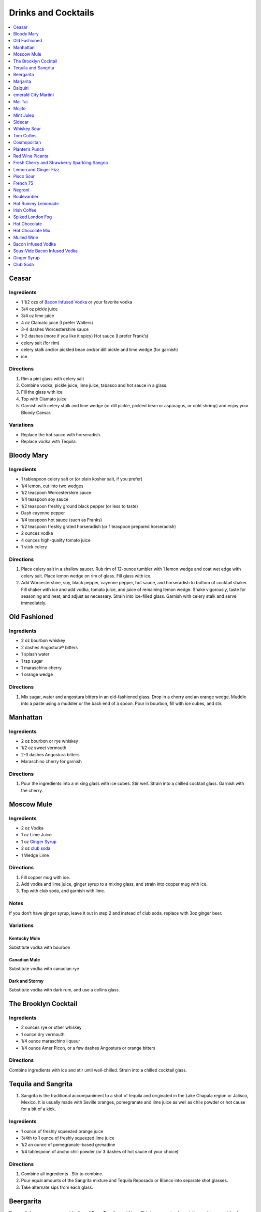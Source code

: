.. raw:: pdf

   OddPageBreak tocPage

********************
Drinks and Cocktails
********************

.. contents::
   :local:
   :depth: 1

.. raw:: pdf

   OddPageBreak recipePage

Ceasar
======

Ingredients
-----------

-  1 1/2 ozs of `Bacon Infused Vodka <#bacon-infused-vodka>`__ or your
   favorite vodka
-  3/4 oz pickle juice
-  3/4 oz lime juice
-  4 oz Clamato juice (I prefer Walters)
-  3-4 dashes Worcestershire sauce
-  1-2 dashes (more if you like it spicy) Hot sauce (I prefer Frank’s)
-  celery salt (for rim)
-  celery stalk and/or pickled bean and/or dill pickle and lime wedge
   (for garnish)
-  ice

Directions
----------

1. Rim a pint glass with celery salt
2. Combine vodka, pickle juice, lime juice, tabasco and hot sauce in a
   glass.
3. Fill the glass with ice
4. Top with Clamato juice
5. Garnish with celery stalk and lime wedge (or dill pickle, pickled
   bean or asparagus, or cold shrimp) and enjoy your Bloody Caesar.

Variations
----------

-  Replace the hot sauce with horseradish.
-  Replace vodka with Tequila.

.. raw:: pdf

   PageBreak recipePage

Bloody Mary
===========

Ingredients
-----------

-  1 tablespoon celery salt or (or plain kosher salt, if you prefer)
-  1/4 lemon, cut into two wedges
-  1/2 teaspoon Worcestershire sauce
-  1/4 teaspoon soy sauce
-  1/2 teaspoon freshly ground black pepper (or less to taste)
-  Dash cayenne pepper
-  1/4 teaspoon hot sauce (such as Franks)
-  1/2 teaspoon freshly grated horseradish (or 1 teaspoon prepared
   horseradish)
-  2 ounces vodka
-  4 ounces high-quality tomato juice
-  1 stick celery

Directions
----------

1. Place celery salt in a shallow saucer. Rub rim of 12-ounce tumbler
   with 1 lemon wedge and coat wet edge with celery salt. Place lemon
   wedge on rim of glass. Fill glass with ice.
2. Add Worcestershire, soy, black pepper, cayenne pepper, hot sauce, and
   horseradish to bottom of cocktail shaker. Fill shaker with ice and
   add vodka, tomato juice, and juice of remaining lemon wedge. Shake
   vigorously, taste for seasoning and heat, and adjust as necessary.
   Strain into ice-filled glass. Garnish with celery stalk and serve
   immediately.

.. raw:: pdf

   PageBreak recipePage

Old Fashioned
=============

Ingredients
-----------

-  2 oz bourbon whiskey
-  2 dashes Angostura® bitters
-  1 splash water
-  1 tsp sugar
-  1 maraschino cherry
-  1 orange wedge

Directions
----------

1. Mix sugar, water and angostura bitters in an old-fashioned glass.
   Drop in a cherry and an orange wedge. Muddle into a paste using a
   muddler or the back end of a spoon. Pour in bourbon, fill with ice
   cubes, and stir.

.. raw:: pdf

   PageBreak recipePage

Manhattan
=========

Ingredients
-----------

-  2 oz bourbon or rye whiskey
-  1/2 oz sweet vermouth
-  2-3 dashes Angostura bitters
-  Maraschino cherry for garnish

Directions
----------

1. Pour the ingredients into a mixing glass with ice cubes. Stir well.
   Strain into a chilled cocktail glass. Garnish with the cherry.

.. raw:: pdf

   PageBreak recipePage

Moscow Mule
===========

Ingredients
-----------

-  2 oz Vodka
-  1 oz Lime Juice
-  1 oz `Ginger Syrup <#ginger-syrup>`__
-  2 oz `club soda <#club-soda>`__
-  1 Wedge Lime

Directions
----------

1. Fill copper mug with ice.
2. Add vodka and lime juice, ginger syrup to a mixing glass, and strain
   into copper mug with ice.
3. Top with club soda, and garnish with lime.

Notes
-----

If you don’t have ginger syrup, leave it out in step 2 and instead of
club soda, replace with 3oz ginger beer.

Variations
----------

Kentucky Mule
^^^^^^^^^^^^^

Substitute vodka with bourbon

Canadian Mule
^^^^^^^^^^^^^

Substitute vodka with canadian rye

Dark and Stormy
^^^^^^^^^^^^^^^

Substitute vodka with dark rum, and use a collins glass.

.. raw:: pdf

   PageBreak recipePage

The Brooklyn Cocktail
=====================

Ingredients
-----------

-  2 ounces rye or other whiskey
-  1 ounce dry vermouth
-  1/4 ounce maraschino liqueur
-  1/4 ounce Amer Picon, or a few dashes Angostura or orange bitters

Directions
----------

Combine ingredients with ice and stir until well-chilled. Strain into a
chilled cocktail glass.

.. raw:: pdf

   PageBreak recipePage

Tequila and Sangrita
====================

1. Sangrita is the traditional accompaniment to a shot of tequila and
   originated in the Lake Chapala region or Jalisco, Mexico. It is
   usually made with Seville oranges, pomegranate and lime juice as well
   as chile powder or hot cause for a bit of a kick.

Ingredients
-----------

-  1 ounce of freshly squeezed orange juice
-  3/4th to 1 ounce of freshly squeezed lime juice
-  1/2 an ounce of pomegranate-based grenadine
-  1/4 tablespoon of ancho chili powder (or 3 dashes of hot sauce of
   your choice)

Directions
----------

1. Combine all ingredients . Stir to combine.
2. Pour equal amounts of the Sangrita mixture and Tequila Reposado or
   Blanco into separate shot glasses.
3. Take alternate sips from each glass.

.. raw:: pdf

   PageBreak recipePage

Beergarita
==========

Beergarita’s are a yummy combination of Beer, Tequila, and Lime. This is
a very simple variation and is a great (and easy to make) party drink.

Ingredients
-----------

-  3oz. Tequila
-  1 can frozen concentrated lime aid
-  3 cans (or bottles) of lager beer (I use Molson Canadian) chilled as
   cold as possible.

Directions
----------

1. Add Tequila and frozen lime aid to a 2 litre container / jug and stir
   until combined.
2. Add beer and mix.
3. Pour into Margarita glasses.

.. raw:: pdf

   PageBreak recipePage

Marjarita
=========

Ingredients
-----------

-  1 1/2 ounces tequila
-  1/2 ounce triple sec (Cointreau is recommended)
-  1 ounce fresh lime juice
-  Lime wedge for garnish
-  Salt or sugar to rim the glass (optional)

Directions
----------

1. Pour the ingredients into a cocktail shaker with ice cubes. Shake
   well.
2. If desired, salt the rim of a chilled margarita glass. Pour contents,
   with ice, into the glass. Garnish with the lime wedge.

.. raw:: pdf

   PageBreak recipePage

Daiquiri
========

Ingredients
-----------

-  2 ounces light rum (you can also use gold rum, but dark rum can be
   too heavy)
-  3/4 ounce fresh-squeezed lime juice (about 1/2 of a lime)
-  1 teaspoon sugar

Directions
----------

-  Pour sugar and lime juice into a cocktail shaker and stir until sugar
   is dissolved. Add the rum and fill shaker with ice; shake well for 10
   seconds and strain into a chilled cocktail glass. Garnish with a
   wedge of lime.

.. raw:: pdf

   PageBreak recipePage

emerald City Martini
====================

Ingredients
-----------

-  2 oz vodka
-  1oz melon liquor
-  1 splash lime
-  1 melon ball

Directions
----------

1. Pour the liquid ingredients into a mixing glass with ice cubes.
   Shake. Strain into a chilled cocktail glass. Garnish with the melon
   balls.

.. raw:: pdf

   PageBreak recipePage

Mai Tai
=======

Ingredients
-----------

-  2 ounces Jamaican rum (Appleton extra is a good choice; for a bit
   more authentic flavor, substitute 1 once of St. James 15-year Hors
   D’Age rum for 1 ounce of the Appleton)
-  Juice of 1 medium lime, about 1 ounce (save the shell for garnish)
-  1/2 ounce curaçao
-  1/4 ounce orgeat
-  1/4 ounce rock-candy syrup (simple syrup with a drop or two of
   vanilla extract)
-  mint for garnish

Directions
----------

1. Pour all ingredients into a cocktail shaker and fill with ice. Shake
   well for 10 seconds and strain into a double old-fashioned glass
   filled with crushed ice. Garnish with lime shell and a sprig of fresh
   mint.

.. raw:: pdf

   PageBreak recipePage

Mojito
======

Ingredients
-----------

-  1 teaspoon sugar
-  10 leaves fresh mint
-  1 1/2 ounces white rum
-  3/4 ounce fresh lime juice
-  `club soda <#club-soda>`__
-  2 sprigs fresh mint, for garnish
-  1 lime twist, for garnish

Directions
----------

1. Place sugar and mint leaves in a serving glass, and gently muddle
   just until the leaves release their oils.
2. Fill glass with ice. Add rum and lime juice. Stir to combine.
3. Top with club soda and add mint sprigs and lime twist for garnish.

.. raw:: pdf

   PageBreak recipePage

Mint Julep
==========

Ingredients
-----------

-  2 to 3 ounces bourbon, to taste
-  1 teaspoon sugar, to taste, dissolved in 1 teaspoon water (or use 2
   tsp. simple syrup)
-  8 to 10 leaves fresh mint
-  Mint sprigs, for garnish
-  Crushed ice

Directions
----------

1. Place the sugar and water at the bottom of a julep cup or tall glass
   and stir until sugar is dissolved (or speed the process by using
   simple syrup). Add the mint leaves and gently bruise with a wooden
   muddler or a wooden spoon. Take care not to overwork the mint, but
   swab the sides of the glass with the mint’s aromatic oils. Half-fill
   the glass with crushed ice and add the bourbon, stirring to combine.
   Fill the glass with crushed ice and stir until the outside of the
   glass frosts. Add more crushed ice if needed to fill, and generously
   adorn the drink with sprigs of fresh mint. Serve with a short straw,
   so the fragrance of the mint bouquet will greet the drinker with each
   sip.

.. raw:: pdf

   PageBreak recipePage

Sidecar
=======

Ingredients
-----------

-  2 ounces VSOP cognac, armagnac or good California brandy
-  1 ounce Cointreau
-  3/4 ounce fresh lemon juice, to taste
-  superfine sugar, for garnish (optional)

Directions
----------

1. Optional: prepare cocktail glass by making a slit in a lemon wedge
   and running the cut edge around the rim of the glass; then dip the
   rim in a saucer of superfine sugar to create a thin crust; chill the
   glass until needed.
2. Combine ingredients in a cocktail shaker and fill with ice. Shake
   well until chilled, about 10 seconds. Strain into prepared glass;
   garnish with a twist of orange or lemon peel, if the urge comes
   across.

.. raw:: pdf

   PageBreak recipePage

Whiskey Sour
============

Ingredients
-----------

-  2 ounces whiskey
-  1 ounce fresh-squeezed lemon juice
-  1 teaspoon sugar
-  1 egg white (optional-use if you’re feeling mildly adventurous, or
   need a drink with a little more gravitas)

Directions
----------

1. Pour ingredients into a cocktail shaker, fill with ice and shake for
   10 seconds (if using the egg white, give it a little extra muscle and
   a little extra time). Strain into a chilled cocktail glass, or into
   an ice-filled Old Fashioned glass. Garnish with a cherry, a slice of
   orange, or everything or nothing at all.

.. raw:: pdf

   PageBreak recipePage

Tom Collins
===========

Ingredients
-----------

-  2 ounces gin
-  Juice of 1/2 a lemon
-  1 teaspoon sugar (preferably superfine)
-  Chilled `club soda <#club-soda>`__

Directions
----------

1. Add gin, lemon and sugar to a Collins glass and stir to dissolve
   sugar (you can instead use simple syrup and make the process easier).
   Fill glass with large chunks of ice and top with chilled club soda.
   Insert straw and do what comes natural.

.. raw:: pdf

   PageBreak recipePage

Cosmopolitan
============

Ingredients
-----------

-  Ice
-  1 1/2 ounces citrus-flavored vodka
-  1/2 ounce triple sec (Cointreau, preferably)
-  1/2 ounce cranberry juice
-  1/4 ounce lime juice (fresh, fresh, fresh; no Rose’s)
-  Orange twist, for garnish

Directions
----------

1. Fill a cocktail shaker with ice. Add vodka, triple sec, cranberry,
   and lime, and shake well. Strain into a chilled cocktail glass.
   Garnish with orange twist.

.. raw:: pdf

   PageBreak recipePage

Planter’s Punch
===============

Ingredients
-----------

-  3 oz Coruba dark Jamaican rum (if you can’t find Coruba, substitute
   another dark, heavy rum)
-  1 ounce simple syrup (equal parts sugar and water, mixed until
   dissolved)
-  3/4 ounce fresh lime juice
-  3 dashes Angostura bitters

Directions
----------

1. Combine ingredients in a tall glass and fill with crushed ice.
   Swizzle with a bar spoon until a frost forms on the outside of the
   glass. The ice will settle as you do this; add more crushed ice to
   fill, garnish with a mint sprig.

.. raw:: pdf

   PageBreak recipePage

Red Wine Picante
================

*Makes 4 servings*

Ingredients
-----------

-  1 orange, sliced into rounds
-  1 lemon, sliced into rounds
-  6 star anise
-  4 cinnamon sticks
-  1 tbsp (15 mL) whole pink peppercorns
-  750 mL red wine
-  ice cubes to serve

Directions
----------

1. In pitcher, combine orange, lemon, star anise, cinnamon sticks and
   peppercorns. Pour in red wine; steep 1 hr. in fridge. Serve over ice.

.. raw:: pdf

   PageBreak recipePage

Fresh Cherry and Strawberry Sparkling Sangria
=============================================

*Makes 6 servings*

Ingredients
-----------

-  1 bottle (750 mL) red wine
-  2 cups (500 mL) cherries, pitted and halved
-  2 cups (500 mL) strawberries, hulled and sliced
-  1 orange, sliced into half-moons
-  1 tbsp (15 mL) sugar
-  2 cups (500 mL) Sensations by Compliments Carbonated Spring Water,
   chilled (optional)

Directions
----------

1. Combine wine, cherries, strawberries, orange slices and sugar in
   large pitcher. Refrigerate 30 min. or overnight.
2. Divide sangria mixture among 6 glasses; top each with sparkling
   water, if desired.

.. raw:: pdf

   PageBreak recipePage

Lemon and Ginger Fizz
=====================

*Makes 4 servings*

Ingredients
-----------

-  2 1/2 cups pineapple juice
-  16 thin round slices ginger
-  4 tsp finely grated ginger
-  Ice
-  1 bottle (750 mL) Lemon Italian Soda
-  8 blackberries
-  8 raspberries
-  8 blueberries

Directions
----------

1. Divide pineapple juice, ginger slices and grated ginger between 8 (8
   oz/250 mL) glasses. Add 1 oz gin to each glass.
2. Fill each glass with ice and top with soda. Thread a blackberry,
   raspberry and blueberry onto 8 cocktail skewers to garnish each
   glass.

.. raw:: pdf

   PageBreak recipePage

Pisco Sour
==========

Ingredients
-----------

-  3 ounces pisco
-  1 ounce fresh-squeezed lime juice
-  3/4 ounce simple syrup (see note)
-  1 fresh egg white
-  1 dash Angostura or Amargo bitters

Directions
----------

1. Combine pisco, lime, simple syrup, and egg white in a cocktail shaker
   without ice and seal. Shake vigorously until egg white is foamy,
   about 10 seconds. Add ice to shaker and shake again very hard until
   well-chilled, about 10 seconds. Strain into chilled cocktail glass;
   dash bitters atop the egg-white foam.

.. raw:: pdf

   PageBreak recipePage

French 75
=========

Ingredients
-----------

-  2 ounces gin
-  1 ounce freshly squeezed lemon juice
-  2 teaspoons sugar
-  Champagne or sparkling wine
-  Garnish: long thin lemon spiral and cocktail cherry

Directions
----------

1. Fill cocktail shaker with ice. Shake gin, lemon juice, and sugar in a
   cocktail shaker until well chilled, about 15 seconds. Strain into a
   champagne flute.
2. Top with Champagne. Stir gently, garnish with a long, thin lemon
   spiral and a cocktail cherry.

.. raw:: pdf

   PageBreak recipePage

Negroni
=======

Ingredients
-----------

-  1 ounce dry gin
-  1 ounce Campari
-  1 ounce sweet vermouth

Directions
----------

1. There are two common ways to serve a Negroni: on the rocks, or
   straight up. For the former, simply combine the ingredients in an
   old-fashioned glass filled with ice; stir to combine, twist a thin
   piece of orange peel over the drink for aromatics and use the twist
   as garnish.

2. To serve a Negroni straight up, combine the ingredients in a mixing
   glass and fill with ice. Stir well for 20 seconds, and strain into a
   chilled cocktail glass. Twist a piece of orange peel over the drink,
   and use the twist as garnish.

.. raw:: pdf

   PageBreak recipePage

Boulevardier
============

Ingredients
-----------

-  1 ounce bourbon or rye whiskey
-  1 ounce Campari
-  1 ounce sweet vermouth
-  Garnish: orange twist or cherry

Directions
----------

1. Pour ingredients into a mixing glass and fill with cracked ice. Stir
   well for 20 seconds and strain into a chilled cocktail glass. Garnish
   with a cherry or a twist of orange peel.

.. raw:: pdf

   PageBreak recipePage

Hot Rummy Lemonade
==================

Ingredients
-----------

-  3 x 1-litre bottles of cloudy apple juice
-  2 thumb-sized pieces of fresh ginger
-  1 cinnamon stick
-  juice of 12 lemons
-  runny honey
-  20-24oz golden rum

Directions
----------

1. Pour the apple juice and 2 litres of water and into a large pan on a
   high heat. Slice the ginger, leaving the skin on, and add to the pan
   with the cinnamon stick. Bring to the boil, then reduce the heat to
   low and leave to simmer for around 15 minutes. If you really love
   ginger and want a fiery kick, make it the day before, let the ginger
   go cold in the liquid and leave overnight to infuse.
2. Squeeze in the lemon juice, then strain the liquid through a sieve.
   Bring just up to the boil, sweeten to taste with the runny honey and
   give it a good stir.
3. To serve, add a shot of rum to each heatproof glass or mug then top
   with the hot lemonade. Bottoms up!

.. raw:: pdf

   PageBreak recipePage

Irish Coffee
============

Ingredients
-----------

-  1 1/2 to 2 ounces Irish whiskey, to taste
-  4 ounces fresh-brewed coffee
-  1/2 to 1 ounce simple syrup
-  Heavy cream

Directions
----------

1. Whip the cream until thick, but not stiff. In a pre-warmed toddy mug,
   Irish coffee glass or sturdy wine glass, combine the whiskey, simple
   syrup and coffee (for more richness of flavor without added
   sweetness, try making the simple syrup using brown sugar or demerara
   sugar). Stir to combine, and gently spoon between 1/2-inch and an
   inch of cream atop the coffee mixture, to taste.

.. raw:: pdf

   PageBreak recipePage

Spiked London Fog
=================

Ingredients
-----------

-  1 earl Grey tea bag
-  1 oz gin
-  1 tsp sugar
-  1/2 tsp vanilla extract
-  1/2 cup milk

Directions
----------

1. In serving cup, steep tea bag 5 min. in 1 cup (250 mL) boiling water.
2. Meanwhile, heat milk in microwaveable cup on HIGH for 1 min. Use a
   milk frother or whisk to whip until frothy.
3. Discard bag from tea; stir in gin, sugar and vanilla. Pour frothy
   milk over tea.

.. raw:: pdf

   PageBreak recipePage

Hot Chocolate
=============

Ingredients
-----------

-  12oz Semi-Sweet Chocolate Chips
-  1 cup heavy cream
-  1/4 teaspoon salt

Directions
----------

1. Combine ingredients in a large microwavable bowl.
2. Microwave for 45 sec take it out stir. Microwave for an additional 45
   sec and stir again, then microwave for an additional 30 seconds.
3. Cover in plastic wrap and put mixture into the frings for 2 hours.
4. Once it has set scoop out 3 tablespoons with a icecream scoop into 2
   inch balls. Individually wrap the balls in plasic wrap and place in a
   sealable freezer bag. These will last up to 5 days in the fridge or 2
   months in the freezer.
5. When ready to have a hot chocolate, take one ball and put in a mug
   with 1 cup of milk (any kind will work) and microwave stiring
   ocationally until mixture is smooth, approx. 2 min.

.. raw:: pdf

   PageBreak recipePage

Hot Chocolate Mix
=================

Ingredients
-----------

-  2 pints semi-skimmed milk
-  2 tablespoons Horlicks (or other Malt Milk mix)
-  2 tablespoons cornflour
-  3 tablespoons icing sugar
-  4 tablespoons quality organic cocoa
-  100g quality dark chocolate (70% cocoa solids), finely grated
-  a pinch of ground cinnamon
-  a pinch of sea salt

Directions
----------

1. Pour the milk into a large pan, and bring almost to the boil over a
   medium heat.
2. Meanwhile, add all the chocolate mix ingredients to a large jar and
   give it a good shake to combine. You need around 10 heaped
   tablespoons of the chocolate mix for this amount of milk. This can be
   done months ahead.
3. Simply spoon the chocolate mix into the hot milk, give it a good
   whisk and leave to bubble away for a few minutes before serving.
   You’re looking for that gorgeous, thick, almost claggy, knockout
   texture.

.. raw:: pdf

   PageBreak recipePage

Mulled Wine
===========

Ingredients
-----------

-  2 clementines
-  Peel of 1 lemon
-  Peel of 1 lime
-  2 tablespoons caster sugar
-  6 whole cloves
-  1 cinnamon stick
-  3 fresh bay leaves
-  1 whole nutmeg
-  1 whole vanilla pod, halved
-  2 star anise
-  2 bottles of Chianti, or other Italian red wine

Directions
----------

1. Peel large sections of peel from your clementines, lemon and lime
   using a speed peeler. Put the sugar in a large saucepan over a medium
   heat, add the pieces of peel and squeeze in the clementine juice. Add
   the cloves, cinnamon stick, bay leaves and about 10 to 12 gratings of
   nutmeg. Throw in your halved vanilla pod and stir in just enough red
   wine to cover the sugar. Let this simmer until the sugar has
   completely dissolved into the red wine and then bring to the boil.
   Keep on a rolling boil for about 4 to 5 minutes, or until you’ve got
   a beautiful thick syrup. The reason I’m doing this first is to create
   a wonderful flavour base by really getting the sugar and spices to
   infuse and blend well with the wine. It’s important to make a syrup
   base first because it needs to be quite hot, and if you do this with
   both bottles of wine in there you’ll burn off the alcohol.
2. When your syrup is ready turn the heat down to low and add your star
   anise and both bottles of wine. Gently heat the wine and after around
   5 minutes, when it’s warm and delicious, ladle it into glasses and
   serve.

.. raw:: pdf

   PageBreak recipePage

Bacon Infused Vodka
===================

Also see `sous-vide <#sous-vide-bacon-infused-vodka>`__ version.

Ingredients
-----------

1 bottle (750 ml) vodka 3 pint-size mason jars with lids 8 slices
thick-sliced bacon

Directions
----------

1. Divide vodka evenly among mason jars; reserve vodka bottle.
2. In 10-inch skillet, cook bacon over medium heat until crisp. Remove
   bacon and reserve for another use. Reserve 2 tablespoons bacon
   drippings; discard any remaining drippings.
3. Add 2 teaspoons drippings to vodka in each jar. Cover jars tightly
   with lid; shake well. Let stand at room temperature 6 hours.
4. Place jars in freezer for 30 minutes. Line mesh strainer with
   cheesecloth; set strainer in large bowl. Strain vodka in strainer
   (any bacon drippings should remain in cheesecloth). Use funnel to
   pour strained vodka back into original bottle. Store in cool, dark
   location for up to 6 months.

Sous-Vide Bacon Infused Vodka
=============================

+------------------+----------------+------------------+------------+
| Prep: 16 minutes | Cook: 45 hours | Total: 1.5 hours | Temp 150°F |
+------------------+----------------+------------------+------------+

Ingredients
-----------

1 bottle (750 ml) vodka 12 slices bacon 4 1/2 tablespoon reserved bacon
grease

Directions
----------

1. Set your Anova Sous Vide Precision Cooker to 150°F
2. Bake your bacon for 16 minutes at 400°F until crispy. Allow to cool
   for a few minutes. Reserve 4 1/2 tablespoons of bacon grease and
   discard the rest.
3. Combine all ingredients in a zip-locking bag. Add a stainless steel
   butter knife to weigh the bag down.
4. Drop in the bath and sous vide for 45 minutes.
5. Strain the liquid into a bowl or glass measuring cup.
6. Container in freezer for 30 minutes. Line mesh strainer with
   cheesecloth; set strainer in large bowl. Strain vodka in strainer
   (any bacon drippings should remain in cheesecloth). Use funnel to
   pour strained vodka back into original bottle. Store in cool, dark
   location for up to 6 months.

.. raw:: pdf

   PageBreak recipePage

Ginger Syrup
============

Ingredients
-----------

-  1 cup light agave nectar
-  1 cup filtered water
-  1/3 lb fresh ginger, peeled and chopped
-  2 tsp coarsely ground black peppercorns

Directions
----------

1. Combine agave mix and ginger in a blender and puree
2. Lightly toast the peppercorns in a saucepan
3. Add blended ginger mix to saucepan and bring to a light boil
4. Remove from heat, cover, let stand for 30 minutes
5. Pour through a fine mesh (such as a nut bag) and transfer to a clean
   bottle
6. Syrup will keep for about a month in the refrigerator

Club Soda
=========

Ingredients
-----------

-  1 pint water
-  1/8 teaspoon baking soda
-  pinch table salt

Directions
----------

1. Add baking soda and salt to water and combine.
2. Carbonate using favorite method (SodaStream, whipping siphon, etc.)
